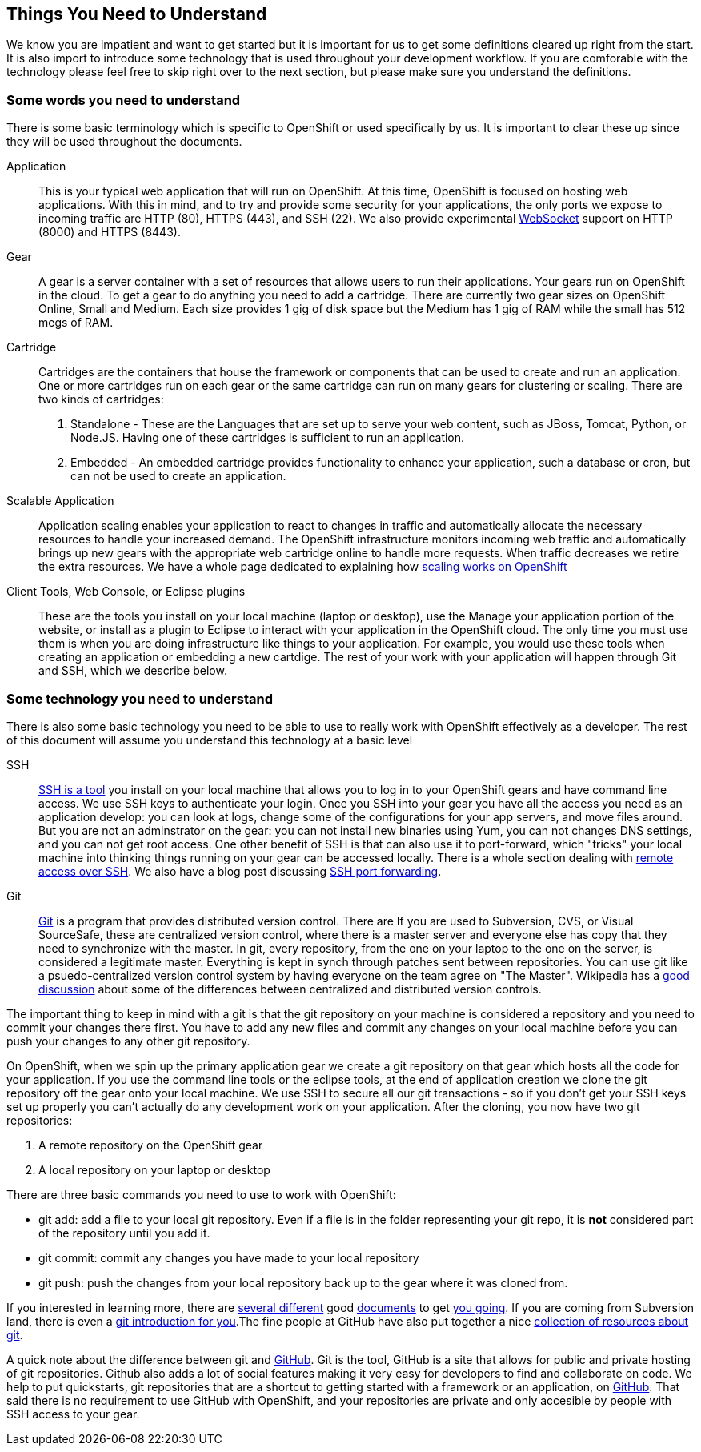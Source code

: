 Things You Need to Understand
-----------------------------

We know you are impatient and want to get started but it is important for us to get some definitions cleared up right from the start. It is also import to introduce some technology that is used throughout your development workflow. If you are comforable with the technology please feel free to skip right over to the next section, but please make sure you understand the definitions.

Some words you need to understand
~~~~~~~~~~~~~~~~~~~~~~~~~~~~~~~~~

There is some basic terminology which is specific to OpenShift or used specifically by us. It is important to clear these up since they will be used throughout the documents. 

Application:: This is your typical web application that will run on OpenShift. At this time, OpenShift is focused on hosting web applications. With this in mind, and to try and provide some security for your applications, the only ports we expose to incoming traffic are HTTP (80), HTTPS (443), and SSH (22). We also provide experimental http://en.wikipedia.org/wiki/WebSocket[WebSocket] support on HTTP (8000) and HTTPS (8443).

Gear:: A gear is a server container with a set of resources that allows users to run their applications. Your gears run on OpenShift in the cloud. To get a gear to do anything you need to add a cartridge. There are currently two gear sizes on OpenShift Online, Small and Medium. Each size provides 1 gig of disk space but the Medium has 1 gig of RAM while the small has 512 megs of RAM.

Cartridge:: Cartridges are the containers that house the framework or components that can be used to create and run an application. One or more cartridges run on each gear or the same cartridge can run on many gears for clustering or scaling. There are two kinds of cartridges:
	. Standalone - These are the Languages that are set up to serve your web content, such as JBoss, Tomcat, Python, or Node.JS. Having one of these cartridges is sufficient to run an application. 
	. Embedded - An embedded cartridge provides functionality to enhance your application, such a database or cron, but can not be used to create an application.

Scalable Application:: Application scaling enables your application to react to changes in traffic and automatically allocate the necessary resources to handle your increased demand. The OpenShift infrastructure monitors incoming web traffic and automatically brings up new gears with the appropriate web cartridge online to handle more requests. When traffic decreases we retire the extra resources. We have a whole page dedicated to explaining how https://www.openshift.com/developers/scaling[scaling works on OpenShift]

Client Tools, Web Console, or Eclipse plugins:: These are the tools you install on your local machine (laptop or desktop), use the Manage your application portion of the website, or install as a plugin to Eclipse to interact with your application in the OpenShift cloud. The only time you must use them is when you are doing infrastructure like things to your application. For example, you would use these tools when creating an application or embedding a new cartdige. The rest of your work with your application will happen through Git and SSH, which we describe below.


Some technology you need to understand
~~~~~~~~~~~~~~~~~~~~~~~~~~~~~~~~~~~~~~

There is also some basic technology you need to be able to use to really work with OpenShift effectively as a developer. The rest of this document will assume you understand this technology at a basic level  


SSH:: http://docstore.mik.ua/orelly/networking_2ndEd/ssh/ch01_01.htm[SSH is a tool] you install on your local machine that allows you to log in to your OpenShift gears and have command line access. We use SSH keys to authenticate your login. Once you SSH into your gear you have all the access you need as an application develop: you can look at logs, change some of the configurations for your app servers, and move files around. But you are not an adminstrator on the gear: you can not install new binaries using Yum, you can not changes DNS settings, and you can not get root access. One other benefit of SSH is that can also use it to port-forward, which "tricks" your local machine into thinking things running on your gear can be accessed locally. There is a whole section dealing with https://www.openshift.com/developers/remote-access[remote access over SSH]. We also have a blog post discussing https://www.openshift.com/blogs/getting-started-with-port-forwarding-on-openshift[SSH port forwarding]. 

Git:: http://git-scm.com/[Git] is a program that provides distributed version control. There are If you are used to Subversion, CVS, or Visual SourceSafe, these are centralized version control, where there is a master server and everyone else has copy that they need to synchronize with the master. In git, every repository, from the one on your laptop to the one on the server, is considered a legitimate master. Everything is kept in synch through patches sent between repositories. You can use git like a psuedo-centralized version control system by having everyone on the team agree on "The Master". Wikipedia has a http://en.wikipedia.org/wiki/Distributed_revision_control[good discussion] about some of the differences between centralized and distributed version controls.

The important thing to keep in mind with a git is that the git repository on your machine is considered a repository and you need to commit your changes there first. You have to add any new files and commit any changes on your local machine before you can push your changes to any other git repository. 

On OpenShift, when we spin up the primary application gear we create a git repository on that gear which hosts all the code for your application. If you use the command line tools or the eclipse tools, at the end of application creation we clone the git repository off the gear onto your local machine. We use SSH to secure all our git transactions - so if you don't get your SSH keys set up properly you can't actually do any development work on your application. After the cloning, you now have two git repositories: 

. A remote repository on the OpenShift gear
. A local repository on your laptop or desktop

There are three basic commands you need to use to work with OpenShift:

* git add: add a file to your local git repository. Even if a file is in the folder representing your git repo, it is *not* considered part of the repository until you add it.

* git commit: commit any changes you have made to your local repository

* git push: push the changes from your local repository back up to the gear where it was cloned from.

If you interested in learning more, there are http://git-scm.com/book/en/Getting-Started[several different] good http://alistapart.com/article/get-started-with-git[documents] to get http://rogerdudler.github.com/git-guide/[you going]. If you are coming from Subversion land, there is even a http://www.ibm.com/developerworks/library/l-git-subversion-1/[git introduction for you].The fine people at GitHub have also put together a nice https://help.github.com/articles/what-are-other-good-resources-for-using-git-or-github[collection of resources about git].

A quick note about the difference between git and https://github.com/[GitHub]. Git is the tool, GitHub is a site that allows for public and private hosting of git repositories. Github also adds a lot of social features making it very easy for developers to find and collaborate on code. We help to put quickstarts, git repositories that are a shortcut to getting started with a framework or an application, on https://github.com/openshift/[GitHub]. That said there is no requirement to use GitHub with OpenShift, and your repositories are private and only accesible by people with SSH access to your gear.
